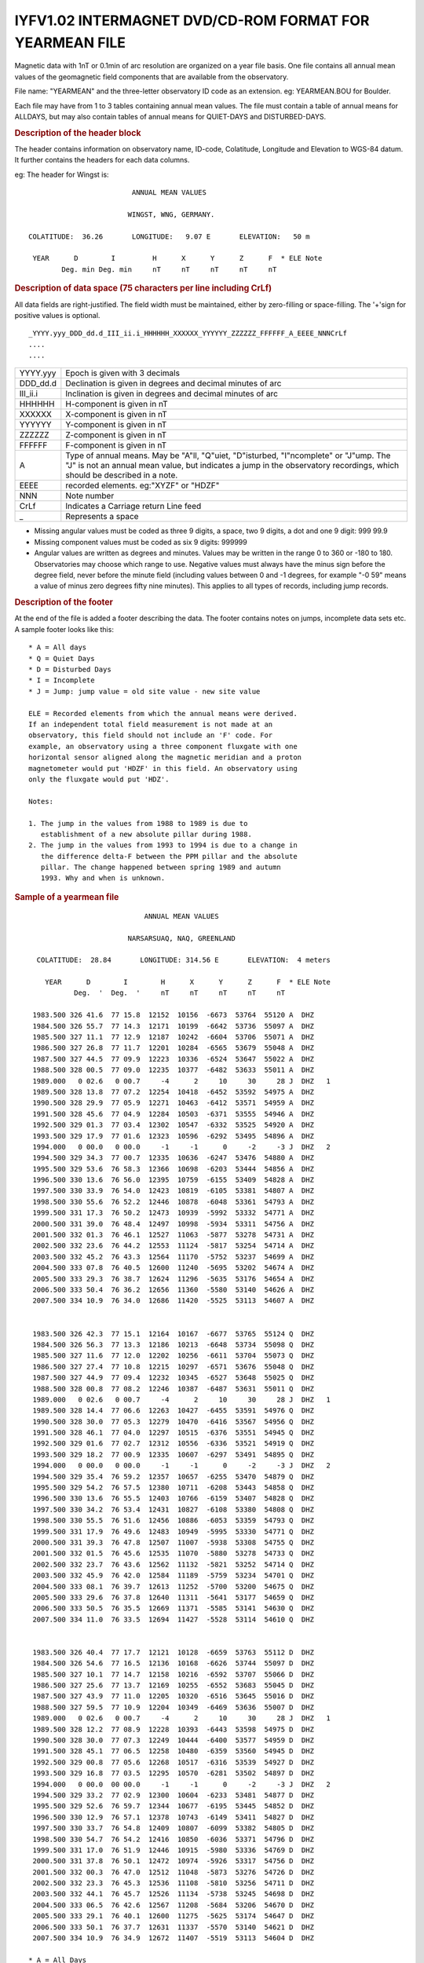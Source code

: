 IYFV1.02 INTERMAGNET DVD/CD-ROM FORMAT FOR YEARMEAN FILE
========================================================

Magnetic data with 1nT or 0.1min of arc resolution are organized
on a year file basis. One file contains all annual mean values of
the geomagnetic field components that are available from the
observatory.

File name: "YEARMEAN" and the three-letter observatory ID code as
an extension. eg: YEARMEAN.BOU for Boulder.

Each file may have from 1 to 3 tables containing annual mean
values. The file must contain a table of annual means for ALLDAYS,
but may also contain tables of annual means for QUIET-DAYS and
DISTURBED-DAYS.

.. rubric:: Description of the header block

The header contains information on observatory name, ID-code,
Colatitude, Longitude and Elevation to WGS-84 datum. It further
contains the headers for each data columns.

eg: The header for Wingst is:

.. highlight:: none

::

                                ANNUAL MEAN VALUES

                               WINGST, WNG, GERMANY.

       COLATITUDE:  36.26       LONGITUDE:   9.07 E       ELEVATION:   50 m

        YEAR      D        I         H      X      Y      Z      F  * ELE Note
               Deg. min Deg. min     nT     nT     nT     nT     nT

.. rubric:: Description of data space (75 characters per line including CrLf)

All data fields are right-justified. The field width must be
maintained, either by zero-filling or space-filling. The '+'sign
for positive values is optional.

::

    _YYYY.yyy_DDD_dd.d_III_ii.i_HHHHHH_XXXXXX_YYYYYY_ZZZZZZ_FFFFFF_A_EEEE_NNNCrLf
    ....
    ....

.. tabularcolumns:: |>{\centering\arraybackslash}p{2cm}|p{9cm}|

.. table::
    :class: longtable
    :widths: auto
    :align: center

    +----------+----------------------------------------------------------+
    | YYYY.yyy | Epoch is given with 3 decimals                           |
    +----------+----------------------------------------------------------+
    | DDD_dd.d | Declination is given in degrees and decimal minutes of   |
    |          | arc                                                      |
    +----------+----------------------------------------------------------+
    | III_ii.i | Inclination is given in degrees and decimal minutes of   |
    |          | arc                                                      |
    +----------+----------------------------------------------------------+
    | HHHHHH   | H-component is given in nT                               |
    +----------+----------------------------------------------------------+
    | XXXXXX   | X-component is given in nT                               |
    +----------+----------------------------------------------------------+
    | YYYYYY   | Y-component is given in nT                               |
    +----------+----------------------------------------------------------+
    | ZZZZZZ   | Z-component is given in nT                               |
    +----------+----------------------------------------------------------+
    | FFFFFF   | F-component is given in nT                               |
    +----------+----------------------------------------------------------+
    | A        | Type of annual means. May be "A"ll, "Q"uiet,             |
    |          | "D"isturbed, "I"ncomplete" or "J"ump. The "J" is not an  |
    |          | annual mean value, but indicates a jump in the           |
    |          | observatory recordings, which should be described in a   |
    |          | note.                                                    |
    +----------+----------------------------------------------------------+
    | EEEE     | recorded elements. eg:"XYZF" or "HDZF"                   |
    +----------+----------------------------------------------------------+
    | NNN      | Note number                                              |
    +----------+----------------------------------------------------------+
    | CrLf     | Indicates a Carriage return Line feed                    |
    +----------+----------------------------------------------------------+
    | \_       | Represents a space                                       |
    +----------+----------------------------------------------------------+

- Missing angular values must be coded as three 9 digits, a
  space, two 9 digits, a dot and one 9 digit: 999 99.9
- Missing component values must be coded as six 9 digits: 999999
- Angular values are written as degrees and minutes. Values may
  be written in the range 0 to 360 or -180 to 180. Observatories
  may choose which range to use. Negative values must always have
  the minus sign before the degree field, never before the minute
  field (including values between 0 and -1 degrees, for example
  "-0 59" means a value of minus zero degrees fifty nine
  minutes). This applies to all types of records, including jump
  records.

.. rubric:: Description of the footer


At the end of the file is added a footer describing the data. The
footer contains notes on jumps, incomplete data sets etc. A sample
footer looks like this:

::

      * A = All days
      * Q = Quiet Days
      * D = Disturbed Days
      * I = Incomplete
      * J = Jump: jump value = old site value - new site value

      ELE = Recorded elements from which the annual means were derived.
      If an independent total field measurement is not made at an
      observatory, this field should not include an 'F' code. For
      example, an observatory using a three component fluxgate with one
      horizontal sensor aligned along the magnetic meridian and a proton
      magnetometer would put 'HDZF' in this field. An observatory using
      only the fluxgate would put 'HDZ'.

      Notes:

      1. The jump in the values from 1988 to 1989 is due to
         establishment of a new absolute pillar during 1988.
      2. The jump in the values from 1993 to 1994 is due to a change in
         the difference delta-F between the PPM pillar and the absolute
         pillar. The change happened between spring 1989 and autumn
         1993. Why and when is unknown.


.. rubric:: Sample of a yearmean file
     :name: sample-of-a-yearmean-file


::

                                 ANNUAL MEAN VALUES

                             NARSARSUAQ, NAQ, GREENLAND

       COLATITUDE:  28.84       LONGITUDE: 314.56 E       ELEVATION:  4 meters

         YEAR      D        I        H      X      Y      Z      F  * ELE Note
                Deg.  '  Deg.  '     nT     nT     nT     nT     nT

      1983.500 326 41.6  77 15.8  12152  10156  -6673  53764  55120 A  DHZ
      1984.500 326 55.7  77 14.3  12171  10199  -6642  53736  55097 A  DHZ
      1985.500 327 11.1  77 12.9  12187  10242  -6604  53706  55071 A  DHZ
      1986.500 327 26.8  77 11.7  12201  10284  -6565  53679  55048 A  DHZ
      1987.500 327 44.5  77 09.9  12223  10336  -6524  53647  55022 A  DHZ
      1988.500 328 00.5  77 09.0  12235  10377  -6482  53633  55011 A  DHZ
      1989.000   0 02.6   0 00.7     -4      2     10     30     28 J  DHZ   1
      1989.500 328 13.8  77 07.2  12254  10418  -6452  53592  54975 A  DHZ
      1990.500 328 29.9  77 05.9  12271  10463  -6412  53571  54959 A  DHZ
      1991.500 328 45.6  77 04.9  12284  10503  -6371  53555  54946 A  DHZ
      1992.500 329 01.3  77 03.4  12302  10547  -6332  53525  54920 A  DHZ
      1993.500 329 17.9  77 01.6  12323  10596  -6292  53495  54896 A  DHZ
      1994.000   0 00.0   0 00.0     -1     -1      0     -2     -3 J  DHZ   2
      1994.500 329 34.3  77 00.7  12335  10636  -6247  53476  54880 A  DHZ
      1995.500 329 53.6  76 58.3  12366  10698  -6203  53444  54856 A  DHZ
      1996.500 330 13.6  76 56.0  12395  10759  -6155  53409  54828 A  DHZ
      1997.500 330 33.9  76 54.0  12423  10819  -6105  53381  54807 A  DHZ
      1998.500 330 55.6  76 52.2  12446  10878  -6048  53361  54793 A  DHZ
      1999.500 331 17.3  76 50.2  12473  10939  -5992  53332  54771 A  DHZ
      2000.500 331 39.0  76 48.4  12497  10998  -5934  53311  54756 A  DHZ
      2001.500 332 01.3  76 46.1  12527  11063  -5877  53278  54731 A  DHZ
      2002.500 332 23.6  76 44.2  12553  11124  -5817  53254  54714 A  DHZ
      2003.500 332 45.2  76 43.3  12564  11170  -5752  53237  54699 A  DHZ
      2004.500 333 07.8  76 40.5  12600  11240  -5695  53202  54674 A  DHZ
      2005.500 333 29.3  76 38.7  12624  11296  -5635  53176  54654 A  DHZ
      2006.500 333 50.4  76 36.2  12656  11360  -5580  53140  54626 A  DHZ
      2007.500 334 10.9  76 34.0  12686  11420  -5525  53113  54607 A  DHZ


      1983.500 326 42.3  77 15.1  12164  10167  -6677  53765  55124 Q  DHZ
      1984.500 326 56.3  77 13.3  12186  10213  -6648  53734  55098 Q  DHZ
      1985.500 327 11.6  77 12.0  12202  10256  -6611  53704  55073 Q  DHZ
      1986.500 327 27.4  77 10.8  12215  10297  -6571  53676  55048 Q  DHZ
      1987.500 327 44.9  77 09.4  12232  10345  -6527  53648  55025 Q  DHZ
      1988.500 328 00.8  77 08.2  12246  10387  -6487  53631  55011 Q  DHZ
      1989.000   0 02.6   0 00.7     -4      2     10     30     28 J  DHZ   1
      1989.500 328 14.4  77 06.6  12263  10427  -6455  53591  54976 Q  DHZ
      1990.500 328 30.0  77 05.3  12279  10470  -6416  53567  54956 Q  DHZ
      1991.500 328 46.1  77 04.0  12297  10515  -6376  53551  54945 Q  DHZ
      1992.500 329 01.6  77 02.7  12312  10556  -6336  53521  54919 Q  DHZ
      1993.500 329 18.2  77 00.9  12335  10607  -6297  53491  54895 Q  DHZ
      1994.000   0 00.0   0 00.0     -1     -1      0     -2     -3 J  DHZ   2
      1994.500 329 35.4  76 59.2  12357  10657  -6255  53470  54879 Q  DHZ
      1995.500 329 54.2  76 57.5  12380  10711  -6208  53443  54858 Q  DHZ
      1996.500 330 13.6  76 55.5  12403  10766  -6159  53407  54828 Q  DHZ
      1997.500 330 34.2  76 53.4  12431  10827  -6108  53380  54808 Q  DHZ
      1998.500 330 55.5  76 51.6  12456  10886  -6053  53359  54793 Q  DHZ
      1999.500 331 17.9  76 49.6  12483  10949  -5995  53330  54771 Q  DHZ
      2000.500 331 39.3  76 47.8  12507  11007  -5938  53308  54755 Q  DHZ
      2001.500 332 01.5  76 45.6  12535  11070  -5880  53278  54733 Q  DHZ
      2002.500 332 23.7  76 43.6  12562  11132  -5821  53252  54714 Q  DHZ
      2003.500 332 45.9  76 42.0  12584  11189  -5759  53234  54701 Q  DHZ
      2004.500 333 08.1  76 39.7  12613  11252  -5700  53200  54675 Q  DHZ
      2005.500 333 29.6  76 37.8  12640  11311  -5641  53177  54659 Q  DHZ
      2006.500 333 50.5  76 35.5  12669  11371  -5585  53141  54630 Q  DHZ
      2007.500 334 11.0  76 33.5  12694  11427  -5528  53114  54610 Q  DHZ


      1983.500 326 40.4  77 17.7  12121  10128  -6659  53763  55112 D  DHZ
      1984.500 326 54.6  77 16.5  12136  10168  -6626  53744  55097 D  DHZ
      1985.500 327 10.1  77 14.7  12158  10216  -6592  53707  55066 D  DHZ
      1986.500 327 25.6  77 13.7  12169  10255  -6552  53683  55045 D  DHZ
      1987.500 327 43.9  77 11.0  12205  10320  -6516  53645  55016 D  DHZ
      1988.500 327 59.5  77 10.9  12204  10349  -6469  53636  55007 D  DHZ
      1989.000   0 02.6   0 00.7     -4      2     10     30     28 J  DHZ   1
      1989.500 328 12.2  77 08.9  12228  10393  -6443  53598  54975 D  DHZ
      1990.500 328 30.0  77 07.3  12249  10444  -6400  53577  54959 D  DHZ
      1991.500 328 45.1  77 06.5  12258  10480  -6359  53560  54945 D  DHZ
      1992.500 329 00.8  77 05.6  12268  10517  -6316  53539  54927 D  DHZ
      1993.500 329 16.8  77 03.5  12295  10570  -6281  53502  54897 D  DHZ
      1994.000   0 00.0  00 00.0     -1     -1      0     -2     -3 J  DHZ   2
      1994.500 329 33.2  77 02.9  12300  10604  -6233  53481  54877 D  DHZ
      1995.500 329 52.6  76 59.7  12344  10677  -6195  53445  54852 D  DHZ
      1996.500 330 12.9  76 57.1  12378  10743  -6149  53411  54827 D  DHZ
      1997.500 330 33.7  76 54.8  12409  10807  -6099  53382  54805 D  DHZ
      1998.500 330 54.7  76 54.2  12416  10850  -6036  53371  54796 D  DHZ
      1999.500 331 17.0  76 51.9  12446  10915  -5980  53336  54769 D  DHZ
      2000.500 331 37.8  76 50.1  12472  10974  -5926  53317  54756 D  DHZ
      2001.500 332 00.3  76 47.0  12512  11048  -5873  53276  54726 D  DHZ
      2002.500 332 23.3  76 45.3  12536  11108  -5810  53256  54711 D  DHZ
      2003.500 332 44.1  76 45.7  12526  11134  -5738  53245  54698 D  DHZ
      2004.500 333 06.5  76 42.6  12567  11208  -5684  53206  54670 D  DHZ
      2005.500 333 29.1  76 40.1  12600  11275  -5625  53174  54647 D  DHZ
      2006.500 333 50.1  76 37.7  12631  11337  -5570  53140  54621 D  DHZ
      2007.500 334 10.9  76 34.9  12672  11407  -5519  53113  54604 D  DHZ

     * A = All Days
     * Q = Quiet Days
     * D = Disturbed Days
     * J = Jumps       jump value = old site value - new site value

     ELE = Recorded elements from which the annual mean values were derived

     Notes:   1. The jump in the values from 1988 to 1989 is due to
                 establishment of a new absolute pillar during 1988.
              2. The jump in the values from 1993 to 1994 is due to
                 a change in the difference delta-F between the PPM
                 pillar and the absolute pillar. The change happened
                 between spring 1989 and autumn 1993. Why and when
                 is unknown.

.. rubric:: Sample of missing values
    :name: sample-of-missing-values

::

     YEAR      D        I        H      X      Y      Z      F  * ELE Note
            Deg.  '  Deg.  '     nT     nT     nT     nT     nT

  1983.500 999 99.9 999 99.9 999999 999999 999999 999999 999999 A  DHZ
  1984.500 999 99.9  77 14.3  12171 999999  -6642  53736  55097 A  DHZ
